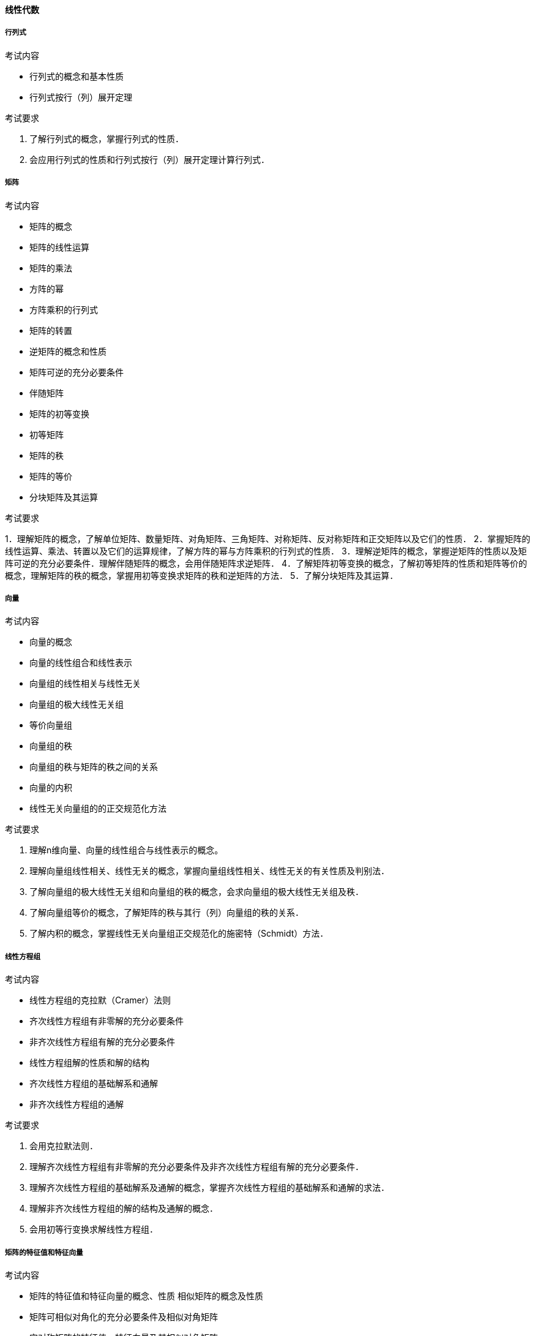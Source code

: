 ==== 线性代数

===== 行列式

.考试内容

* 行列式的概念和基本性质
* 行列式按行（列）展开定理

.考试要求
1. 了解行列式的概念，掌握行列式的性质． 
2. 会应用行列式的性质和行列式按行（列）展开定理计算行列式．

===== 矩阵

.考试内容

* 矩阵的概念
* 矩阵的线性运算
* 矩阵的乘法
* 方阵的幂
* 方阵乘积的行列式
* 矩阵的转置
* 逆矩阵的概念和性质
* 矩阵可逆的充分必要条件
* 伴随矩阵
* 矩阵的初等变换
* 初等矩阵
* 矩阵的秩
* 矩阵的等价
* 分块矩阵及其运算　

.考试要求

1．理解矩阵的概念，了解单位矩阵、数量矩阵、对角矩阵、三角矩阵、对称矩阵、反对称矩阵和正交矩阵以及它们的性质．
2．掌握矩阵的线性运算、乘法、转置以及它们的运算规律，了解方阵的幂与方阵乘积的行列式的性质．
3．理解逆矩阵的概念，掌握逆矩阵的性质以及矩阵可逆的充分必要条件．理解伴随矩阵的概念，会用伴随矩阵求逆矩阵．
4．了解矩阵初等变换的概念，了解初等矩阵的性质和矩阵等价的概念，理解矩阵的秩的概念，掌握用初等变换求矩阵的秩和逆矩阵的方法．
5．了解分块矩阵及其运算．　

===== 向量

.考试内容

* 向量的概念
* 向量的线性组合和线性表示
* 向量组的线性相关与线性无关
* 向量组的极大线性无关组
* 等价向量组
* 向量组的秩
* 向量组的秩与矩阵的秩之间的关系
* 向量的内积
* 线性无关向量组的的正交规范化方法

.考试要求

1. 理解n维向量、向量的线性组合与线性表示的概念。
2. 理解向量组线性相关、线性无关的概念，掌握向量组线性相关、线性无关的有关性质及判别法．
3. 了解向量组的极大线性无关组和向量组的秩的概念，会求向量组的极大线性无关组及秩． 
4. 了解向量组等价的概念，了解矩阵的秩与其行（列）向量组的秩的关系．
5. 了解内积的概念，掌握线性无关向量组正交规范化的施密特（Schmidt）方法．

===== 线性方程组

.考试内容

* 线性方程组的克拉默（Cramer）法则
* 齐次线性方程组有非零解的充分必要条件
* 非齐次线性方程组有解的充分必要条件
* 线性方程组解的性质和解的结构
* 齐次线性方程组的基础解系和通解
* 非齐次线性方程组的通解

.考试要求

1. 会用克拉默法则．
2. 理解齐次线性方程组有非零解的充分必要条件及非齐次线性方程组有解的充分必要条件．
3. 理解齐次线性方程组的基础解系及通解的概念，掌握齐次线性方程组的基础解系和通解的求法．
4. 理解非齐次线性方程组的解的结构及通解的概念．
5. 会用初等行变换求解线性方程组．

===== 矩阵的特征值和特征向量

.考试内容

* 矩阵的特征值和特征向量的概念、性质  相似矩阵的概念及性质
* 矩阵可相似对角化的充分必要条件及相似对角矩阵
* 实对称矩阵的特征值、特征向量及其相似对角矩阵

.考试要求

1. 理解矩阵的特征值和特征向量的概念及性质，会求矩阵的特征值和特征向量．
2. 理解相似矩阵的概念、性质及矩阵可相似对角化的充分必要条件，会将矩阵化为相似对角矩阵．
3. 理解实对称矩阵的特征值和特征向量的性质．

===== 二次型

.考试内容

* 二次型及其矩阵表示
* 合同变换与合同矩阵
* 二次型的秩
* 惯性定理
* 二次型的标准形和规范形
* 用正交变换和配方法化二次型为标准形
* 二次型及其矩阵的正定性

.考试要求

1. 了解二次型的概念，会用矩阵形式表示二次型，了解合同变换与合同矩阵的概念．
2. 了解二次型的秩的概念，了解二次型的标准形、规范形等概念，了解惯性定理，会用正交变换和配方法化二次型为标准形．
3. 理解正定二次型、正定矩阵的概念，并掌握其判别法.
